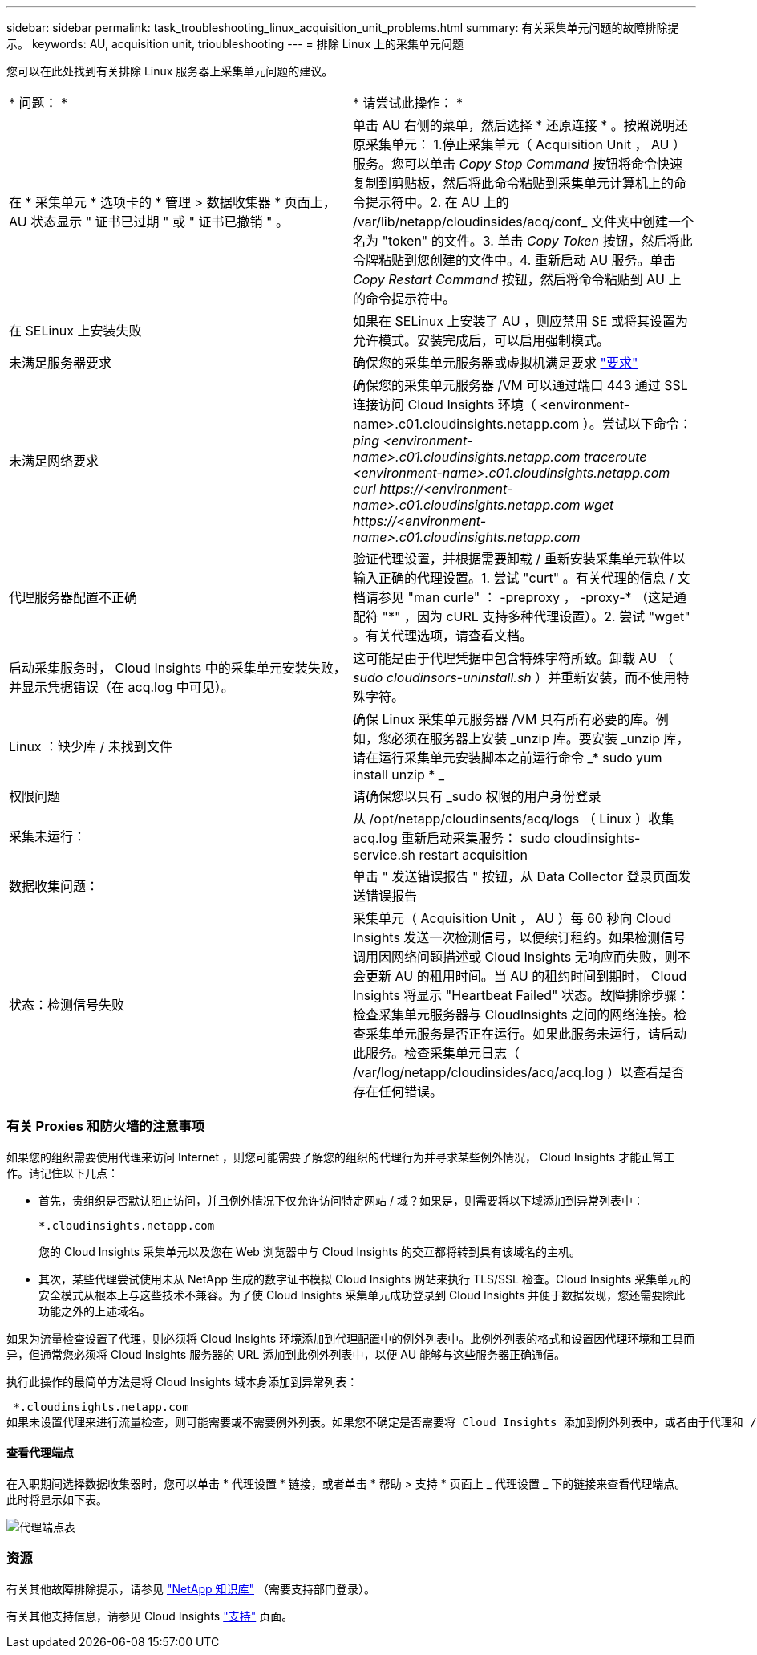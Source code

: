---
sidebar: sidebar 
permalink: task_troubleshooting_linux_acquisition_unit_problems.html 
summary: 有关采集单元问题的故障排除提示。 
keywords: AU, acquisition unit, trioubleshooting 
---
= 排除 Linux 上的采集单元问题


[role="lead"]
您可以在此处找到有关排除 Linux 服务器上采集单元问题的建议。

|===


| * 问题： * | * 请尝试此操作： * 


| 在 * 采集单元 * 选项卡的 * 管理 > 数据收集器 * 页面上， AU 状态显示 " 证书已过期 " 或 " 证书已撤销 " 。 | 单击 AU 右侧的菜单，然后选择 * 还原连接 * 。按照说明还原采集单元： 1.停止采集单元（ Acquisition Unit ， AU ）服务。您可以单击 _Copy Stop Command_ 按钮将命令快速复制到剪贴板，然后将此命令粘贴到采集单元计算机上的命令提示符中。2. 在 AU 上的 /var/lib/netapp/cloudinsides/acq/conf_ 文件夹中创建一个名为 "token" 的文件。3. 单击 _Copy Token_ 按钮，然后将此令牌粘贴到您创建的文件中。4. 重新启动 AU 服务。单击 _Copy Restart Command_ 按钮，然后将命令粘贴到 AU 上的命令提示符中。 


| 在 SELinux 上安装失败 | 如果在 SELinux 上安装了 AU ，则应禁用 SE 或将其设置为允许模式。安装完成后，可以启用强制模式。 


| 未满足服务器要求 | 确保您的采集单元服务器或虚拟机满足要求 link:concept_acquisition_unit_requirements.html["要求"] 


| 未满足网络要求 | 确保您的采集单元服务器 /VM 可以通过端口 443 通过 SSL 连接访问 Cloud Insights 环境（ <environment-name>.c01.cloudinsights.netapp.com ）。尝试以下命令： _ping <environment-name>.c01.cloudinsights.netapp.com_ _traceroute <environment-name>.c01.cloudinsights.netapp.com_ _curl \https://<environment-name>.c01.cloudinsights.netapp.com_ _wget \https://<environment-name>.c01.cloudinsights.netapp.com_ 


| 代理服务器配置不正确 | 验证代理设置，并根据需要卸载 / 重新安装采集单元软件以输入正确的代理设置。1. 尝试 "curt" 。有关代理的信息 / 文档请参见 "man curle" ： -preproxy ， -proxy-* （这是通配符 "*" ，因为 cURL 支持多种代理设置）。2. 尝试 "wget" 。有关代理选项，请查看文档。 


| 启动采集服务时， Cloud Insights 中的采集单元安装失败，并显示凭据错误（在 acq.log 中可见）。 | 这可能是由于代理凭据中包含特殊字符所致。卸载 AU （ _sudo cloudinsors-uninstall.sh_ ）并重新安装，而不使用特殊字符。 


| Linux ：缺少库 / 未找到文件 | 确保 Linux 采集单元服务器 /VM 具有所有必要的库。例如，您必须在服务器上安装 _unzip 库。要安装 _unzip 库，请在运行采集单元安装脚本之前运行命令 _* sudo yum install unzip * _ 


| 权限问题 | 请确保您以具有 _sudo 权限的用户身份登录 


| 采集未运行： | 从 /opt/netapp/cloudinsents/acq/logs （ Linux ）收集 acq.log 重新启动采集服务： sudo cloudinsights-service.sh restart acquisition 


| 数据收集问题： | 单击 " 发送错误报告 " 按钮，从 Data Collector 登录页面发送错误报告 


| 状态：检测信号失败 | 采集单元（ Acquisition Unit ， AU ）每 60 秒向 Cloud Insights 发送一次检测信号，以便续订租约。如果检测信号调用因网络问题描述或 Cloud Insights 无响应而失败，则不会更新 AU 的租用时间。当 AU 的租约时间到期时， Cloud Insights 将显示 "Heartbeat Failed" 状态。故障排除步骤：检查采集单元服务器与 CloudInsights 之间的网络连接。检查采集单元服务是否正在运行。如果此服务未运行，请启动此服务。检查采集单元日志（ /var/log/netapp/cloudinsides/acq/acq.log ）以查看是否存在任何错误。 
|===


=== 有关 Proxies 和防火墙的注意事项

如果您的组织需要使用代理来访问 Internet ，则您可能需要了解您的组织的代理行为并寻求某些例外情况， Cloud Insights 才能正常工作。请记住以下几点：

* 首先，贵组织是否默认阻止访问，并且例外情况下仅允许访问特定网站 / 域？如果是，则需要将以下域添加到异常列表中：
+
 *.cloudinsights.netapp.com
+
您的 Cloud Insights 采集单元以及您在 Web 浏览器中与 Cloud Insights 的交互都将转到具有该域名的主机。

* 其次，某些代理尝试使用未从 NetApp 生成的数字证书模拟 Cloud Insights 网站来执行 TLS/SSL 检查。Cloud Insights 采集单元的安全模式从根本上与这些技术不兼容。为了使 Cloud Insights 采集单元成功登录到 Cloud Insights 并便于数据发现，您还需要除此功能之外的上述域名。


如果为流量检查设置了代理，则必须将 Cloud Insights 环境添加到代理配置中的例外列表中。此例外列表的格式和设置因代理环境和工具而异，但通常您必须将 Cloud Insights 服务器的 URL 添加到此例外列表中，以便 AU 能够与这些服务器正确通信。

执行此操作的最简单方法是将 Cloud Insights 域本身添加到异常列表：

 *.cloudinsights.netapp.com
如果未设置代理来进行流量检查，则可能需要或不需要例外列表。如果您不确定是否需要将 Cloud Insights 添加到例外列表中，或者由于代理和 / 或防火墙配置而在安装或运行 Cloud Insights 时遇到困难，请与您的代理管理团队联系，设置代理对 SSL 截获的处理方式。



==== 查看代理端点

在入职期间选择数据收集器时，您可以单击 * 代理设置 * 链接，或者单击 * 帮助 > 支持 * 页面上 _ 代理设置 _ 下的链接来查看代理端点。此时将显示如下表。

image:ProxyEndpoints_NewTable.png["代理端点表"]



=== 资源

有关其他故障排除提示，请参见 link:https://kb.netapp.com/Advice_and_Troubleshooting/Cloud_Services/Cloud_Insights["NetApp 知识库"] （需要支持部门登录）。

有关其他支持信息，请参见 Cloud Insights link:concept_requesting_support.html["支持"] 页面。
